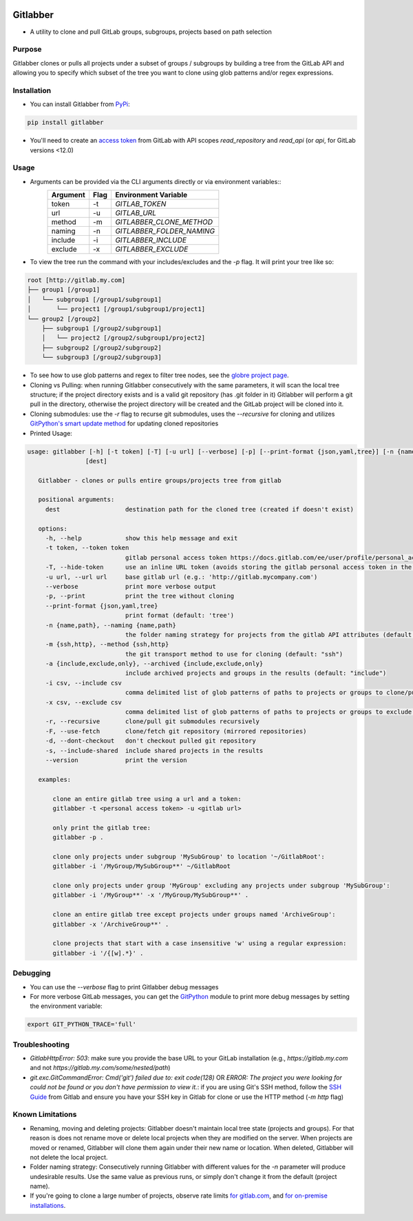 .. image:: https://github.com/ezbz/gitlabber/actions/workflows/python-app.yml/badge.svg?branch=master
    :target: https://github.com/ezbz/gitlabber/actions/workflows/python-app.yml

.. image:: https://codecov.io/gh/ezbz/gitlabber/branch/master/graph/badge.svg
  :target: https://codecov.io/gh/ezbz/gitlabber
  
.. image:: https://badge.fury.io/py/gitlabber.svg
    :target: https://badge.fury.io/py/gitlabber
  
.. image:: https://img.shields.io/pypi/l/gitlabber.svg
    :target: https://pypi.python.org/pypi/gitlabber/

.. image:: https://img.shields.io/pypi/pyversions/gitlabber
    :target: https://pypi.python.org/pypi/gitlabber/

.. image:: https://readthedocs.org/projects/gitlabber/badge/?version=latest&style=plastic
    :target: https://gitlabber.readthedocs.io/en/latest/README.html


Gitlabber
=========

* A utility to clone and pull GitLab groups, subgroups, projects based on path selection


Purpose
-------

Gitlabber clones or pulls all projects under a subset of groups / subgroups by building a tree from the GitLab API and allowing you to specify which subset of the tree you want to clone using glob patterns and/or regex expressions.



Installation
------------

* You can install Gitlabber from `PyPi <https://pypi.org/project/gitlabber>`_:

.. code-block:: bash

    pip install gitlabber

* You'll need to create an `access token <https://docs.gitlab.com/ee/user/profile/personal_access_tokens.html>`_ from GitLab with API scopes `read_repository`
  and `read_api` (or `api`, for GitLab versions <12.0)

Usage
-----

* Arguments can be provided via the CLI arguments directly or via environment variables::
    +---------------+---------------+---------------------------+
    | Argument      | Flag          | Environment Variable      |
    +===============+===============+===========================+
    | token         | -t            | `GITLAB_TOKEN`            |
    +---------------+---------------+---------------------------+
    | url           | -u            | `GITLAB_URL`              |
    +---------------+---------------+---------------------------+
    | method        | -m            | `GITLABBER_CLONE_METHOD`  |
    +---------------+---------------+---------------------------+
    | naming        | -n            | `GITLABBER_FOLDER_NAMING` |
    +---------------+---------------+---------------------------+
    | include       | -i            | `GITLABBER_INCLUDE`       |
    +---------------+---------------+---------------------------+
    | exclude       | -x            | `GITLABBER_EXCLUDE`       |
    +---------------+---------------+---------------------------+

* To view the tree run the command with your includes/excludes and the `-p` flag. It will print your tree like so:

.. code-block:: bash

    root [http://gitlab.my.com]
    ├── group1 [/group1]
    │   └── subgroup1 [/group1/subgroup1]
    │       └── project1 [/group1/subgroup1/project1]
    └── group2 [/group2]
        ├── subgroup1 [/group2/subgroup1]
        │   └── project2 [/group2/subgroup1/project2]
        ├── subgroup2 [/group2/subgroup2]
        └── subgroup3 [/group2/subgroup3]

* To see how to use glob patterns and regex to filter tree nodes, see the `globre project page <https://pypi.org/project/globre/#details>`_.

* Cloning vs Pulling: when running Gitlabber consecutively with the same parameters, it will scan the local tree structure; if the project directory exists and is a valid git repository (has .git folder in it) Gitlabber will perform a git pull in the directory, otherwise the project directory will be created and the GitLab project will be cloned into it.

* Cloning submodules: use the `-r` flag to recurse git submodules, uses the `--recursive` for cloning and utilizes `GitPython's smart update method <https://github.com/gitpython-developers/GitPython/blob/20f4a9d49b466a18f1af1fdfb480bc4520a4cdc2/git/objects/submodule/root.py#L67>`_ for updating cloned repositories

* Printed Usage:

.. code-block:: bash

 usage: gitlabber [-h] [-t token] [-T] [-u url] [--verbose] [-p] [--print-format {json,yaml,tree}] [-n {name,path}] [-m {ssh,http}] [-a {include,exclude,only}] [-i csv] [-x csv] [-r] [-F] [-d] [-s] [--version]
                 [dest]

    Gitlabber - clones or pulls entire groups/projects tree from gitlab
    
    positional arguments:
      dest                  destination path for the cloned tree (created if doesn't exist)
    
    options:
      -h, --help            show this help message and exit
      -t token, --token token
                            gitlab personal access token https://docs.gitlab.com/ee/user/profile/personal_access_tokens.html
      -T, --hide-token      use an inline URL token (avoids storing the gitlab personal access token in the .git/config)
      -u url, --url url     base gitlab url (e.g.: 'http://gitlab.mycompany.com')
      --verbose             print more verbose output
      -p, --print           print the tree without cloning
      --print-format {json,yaml,tree}
                            print format (default: 'tree')
      -n {name,path}, --naming {name,path}
                            the folder naming strategy for projects from the gitlab API attributes (default: "name")
      -m {ssh,http}, --method {ssh,http}
                            the git transport method to use for cloning (default: "ssh")
      -a {include,exclude,only}, --archived {include,exclude,only}
                            include archived projects and groups in the results (default: "include")
      -i csv, --include csv
                            comma delimited list of glob patterns of paths to projects or groups to clone/pull
      -x csv, --exclude csv
                            comma delimited list of glob patterns of paths to projects or groups to exclude from clone/pull
      -r, --recursive       clone/pull git submodules recursively
      -F, --use-fetch       clone/fetch git repository (mirrored repositories)
      -d, --dont-checkout   don't checkout pulled git repository
      -s, --include-shared  include shared projects in the results
      --version             print the version
    
    examples:
    
        clone an entire gitlab tree using a url and a token:
        gitlabber -t <personal access token> -u <gitlab url>
    
        only print the gitlab tree:
        gitlabber -p .
    
        clone only projects under subgroup 'MySubGroup' to location '~/GitlabRoot':
        gitlabber -i '/MyGroup/MySubGroup**' ~/GitlabRoot
    
        clone only projects under group 'MyGroup' excluding any projects under subgroup 'MySubGroup':
        gitlabber -i '/MyGroup**' -x '/MyGroup/MySubGroup**' .
    
        clone an entire gitlab tree except projects under groups named 'ArchiveGroup':
        gitlabber -x '/ArchiveGroup**' .
    
        clone projects that start with a case insensitive 'w' using a regular expression:
        gitlabber -i '/{[w].*}' .


Debugging
---------
* You can use the `--verbose` flag to print Gitlabber debug messages
* For more verbose GitLab messages, you can get the `GitPython <https://gitpython.readthedocs.io/en/stable>`_ module to print more debug messages by setting the environment variable:

.. code-block:: bash

    export GIT_PYTHON_TRACE='full'

Troubleshooting
---------------
* `GitlabHttpError: 503`: make sure you provide the base URL to your GitLab installation (e.g., `https://gitlab.my.com` and not `https://gitlab.my.com/some/nested/path`)
* `git.exc.GitCommandError: Cmd('git') failed due to: exit code(128)` OR `ERROR: The project you were looking for could not be found or you don't have permission to view it.`: if you are using Git's SSH method, follow the `SSH Guide <https://docs.gitlab.com/ee/user/ssh.html>`_ from Gitlab and ensure you have your SSH key in Gitlab for clone or use the HTTP method (`-m http` flag)
  
Known Limitations
-----------------
* Renaming, moving and deleting projects: Gitlabber doesn't maintain local tree state (projects and groups). For that reason is does not rename move or delete local projects when they are modified on the server. When projects are moved or renamed, Gitlabber will clone them again under their new name or location. When deleted, Gitlabber will not delete the local project.
* Folder naming strategy: Consecutively running Gitlabber with different values for the `-n` parameter will produce undesirable results. Use the same value as previous runs, or simply don't change it from the default (project name).
* If you're going to clone a large number of projects, observe rate limits `for gitlab.com <https://docs.gitlab.com/ee/user/gitlab_com/index.html#gitlabcom-specific-rate-limits/>`_, and `for on-premise installations <https://docs.gitlab.com/ee/security/rate_limits.html>`_.
